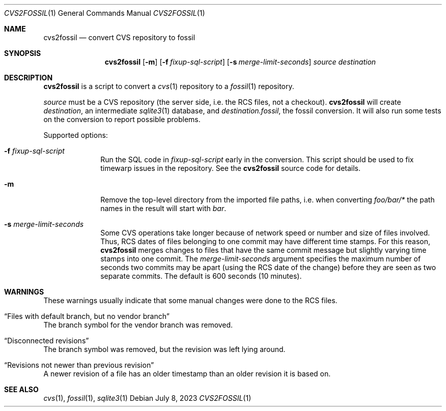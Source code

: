 .\"	$NetBSD$
.\"
.\" Copyright (c) 2023 The NetBSD Foundation, Inc.
.\" All rights reserved.
.\"
.\" This code is derived from software contributed to The NetBSD Foundation
.\" by Thomas Klausner.
.\"
.\" Redistribution and use in source and binary forms, with or without
.\" modification, are permitted provided that the following conditions
.\" are met:
.\" 1. Redistributions of source code must retain the above copyright
.\"    notice, this list of conditions and the following disclaimer.
.\" 2. Redistributions in binary form must reproduce the above copyright
.\"    notice, this list of conditions and the following disclaimer in the
.\"    documentation and/or other materials provided with the distribution.
.\"
.\" THIS SOFTWARE IS PROVIDED BY THE NETBSD FOUNDATION, INC. AND CONTRIBUTORS
.\" ``AS IS'' AND ANY EXPRESS OR IMPLIED WARRANTIES, INCLUDING, BUT NOT LIMITED
.\" TO, THE IMPLIED WARRANTIES OF MERCHANTABILITY AND FITNESS FOR A PARTICULAR
.\" PURPOSE ARE DISCLAIMED.  IN NO EVENT SHALL THE FOUNDATION OR CONTRIBUTORS
.\" BE LIABLE FOR ANY DIRECT, INDIRECT, INCIDENTAL, SPECIAL, EXEMPLARY, OR
.\" CONSEQUENTIAL DAMAGES (INCLUDING, BUT NOT LIMITED TO, PROCUREMENT OF
.\" SUBSTITUTE GOODS OR SERVICES; LOSS OF USE, DATA, OR PROFITS; OR BUSINESS
.\" INTERRUPTION) HOWEVER CAUSED AND ON ANY THEORY OF LIABILITY, WHETHER IN
.\" CONTRACT, STRICT LIABILITY, OR TORT (INCLUDING NEGLIGENCE OR OTHERWISE)
.\" ARISING IN ANY WAY OUT OF THE USE OF THIS SOFTWARE, EVEN IF ADVISED OF THE
.\" POSSIBILITY OF SUCH DAMAGE.
.\"
.Dd July 8, 2023
.Dt CVS2FOSSIL 1
.Os
.Sh NAME
.Nm cvs2fossil
.Nd convert CVS repository to fossil
.Sh SYNOPSIS
.Nm
.Op Fl m
.Op Fl f Ar fixup-sql-script
.Op Fl s Ar merge-limit-seconds
.Ar source
.Ar destination
.Sh DESCRIPTION
.Nm
is a script to convert a
.Xr cvs 1
repository to a
.Xr fossil 1
repository.
.Pp
.Ar source
must be a CVS repository (the server side, i.e. the RCS files, not a
checkout).
.Nm
will create
.Ar destination ,
an intermediate
.Xr sqlite3 1
database, and
.Ar destination Ns Pa .fossil ,
the fossil conversion.
It will also run some tests on the conversion to report possible problems.
.Pp
Supported options:
.Bl -tag -width 8n
.It Fl f Ar fixup-sql-script
Run the SQL code in
.Ar fixup-sql-script
early in the conversion.
This script should be used to fix timewarp issues in the repository.
See the
.Nm
source code for details.
.It Fl m
Remove the top-level directory from the imported file paths,
i.e. when converting
.Pa foo/bar/*
the path names in the result will start with
.Pa bar .
.It Fl s Ar merge-limit-seconds
Some CVS operations take longer because of network speed or number and
size of files involved.
Thus, RCS dates of files belonging to one commit may have different
time stamps.
For this reason,
.Nm
merges changes to files that have the same commit message but slightly
varying time stamps into one commit.
The
.Ar merge-limit-seconds
argument specifies the maximum number of seconds two commits may be
apart (using the RCS date of the change) before they are seen as two
separate commits.
The default is 600 seconds (10 minutes).
.El
.Sh WARNINGS
These warnings usually indicate that some manual changes were done
to the RCS files.
.Bl -ohang
.It Dq Files with default branch, but no vendor branch
The branch symbol for the vendor branch was removed.
.It Dq Disconnected revisions
The branch symbol was removed, but the revision was left lying around.
.It Dq Revisions not newer than previous revision
A newer revision of a file has an older timestamp than an older
revision it is based on.
.El
.Sh SEE ALSO
.Xr cvs 1 ,
.Xr fossil 1 ,
.Xr sqlite3 1
